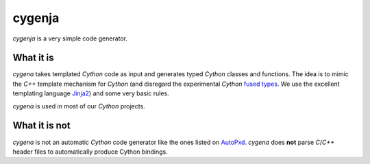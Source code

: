cygenja
=======================

`cygenja` is a very simple code generator.

What it is
-----------

`cygena` takes templated `Cython` code as input and generates typed `Cython` classes and functions. The idea is to mimic the `C++` template mechanism for `Cython` (and disregard the
experimental `Cython` `fused types <http://docs.cython.org/src/userguide/fusedtypes.html>`_. We use the excellent templating language `Jinja2 <http://jinja.pocoo.org/docs/dev/>`_) and some very basic rules.

`cygena` is used in most of our `Cython` projects.

What it is not
-----------------

`cygena` is not an automatic `Cython` code generator like the ones listed on `AutoPxd <https://github.com/cython/cython/wiki/AutoPxd>`_. `cygena` does **not**
parse `C`/`C++` header files to automatically produce Cython bindings.



